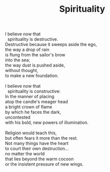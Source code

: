 :PROPERTIES:
:ID:       05F72033-4179-4098-967E-233AD93EEF75
:SLUG:     spirituality-1
:LOCATION: Spain
:EDITED:   [2004-09-13 Mon]
:END:
#+filetags: :poetry:
#+title: Spirituality

#+BEGIN_VERSE
I believe now that
  spirituality is destructive.
Destructive because it sweeps aside the ego,
the way a drop of rain
is flung from the sailor's brow
into the sea;
the way dust is pushed aside,
without thought,
to make a new foundation.

I believe now that
  spirituality is constructive:
In the manner of placing
atop the candle's meager head
a bright crown of flame
by which he faces the dark,
uncontested
with his bold, new powers of illumination.

Religion would teach this,
but often fears it more than the rest.
Not many things have the heart
to court their own destruction...
no matter the world
that lies beyond the warm cocoon
or the insistent pressure of new wings.
#+END_VERSE
